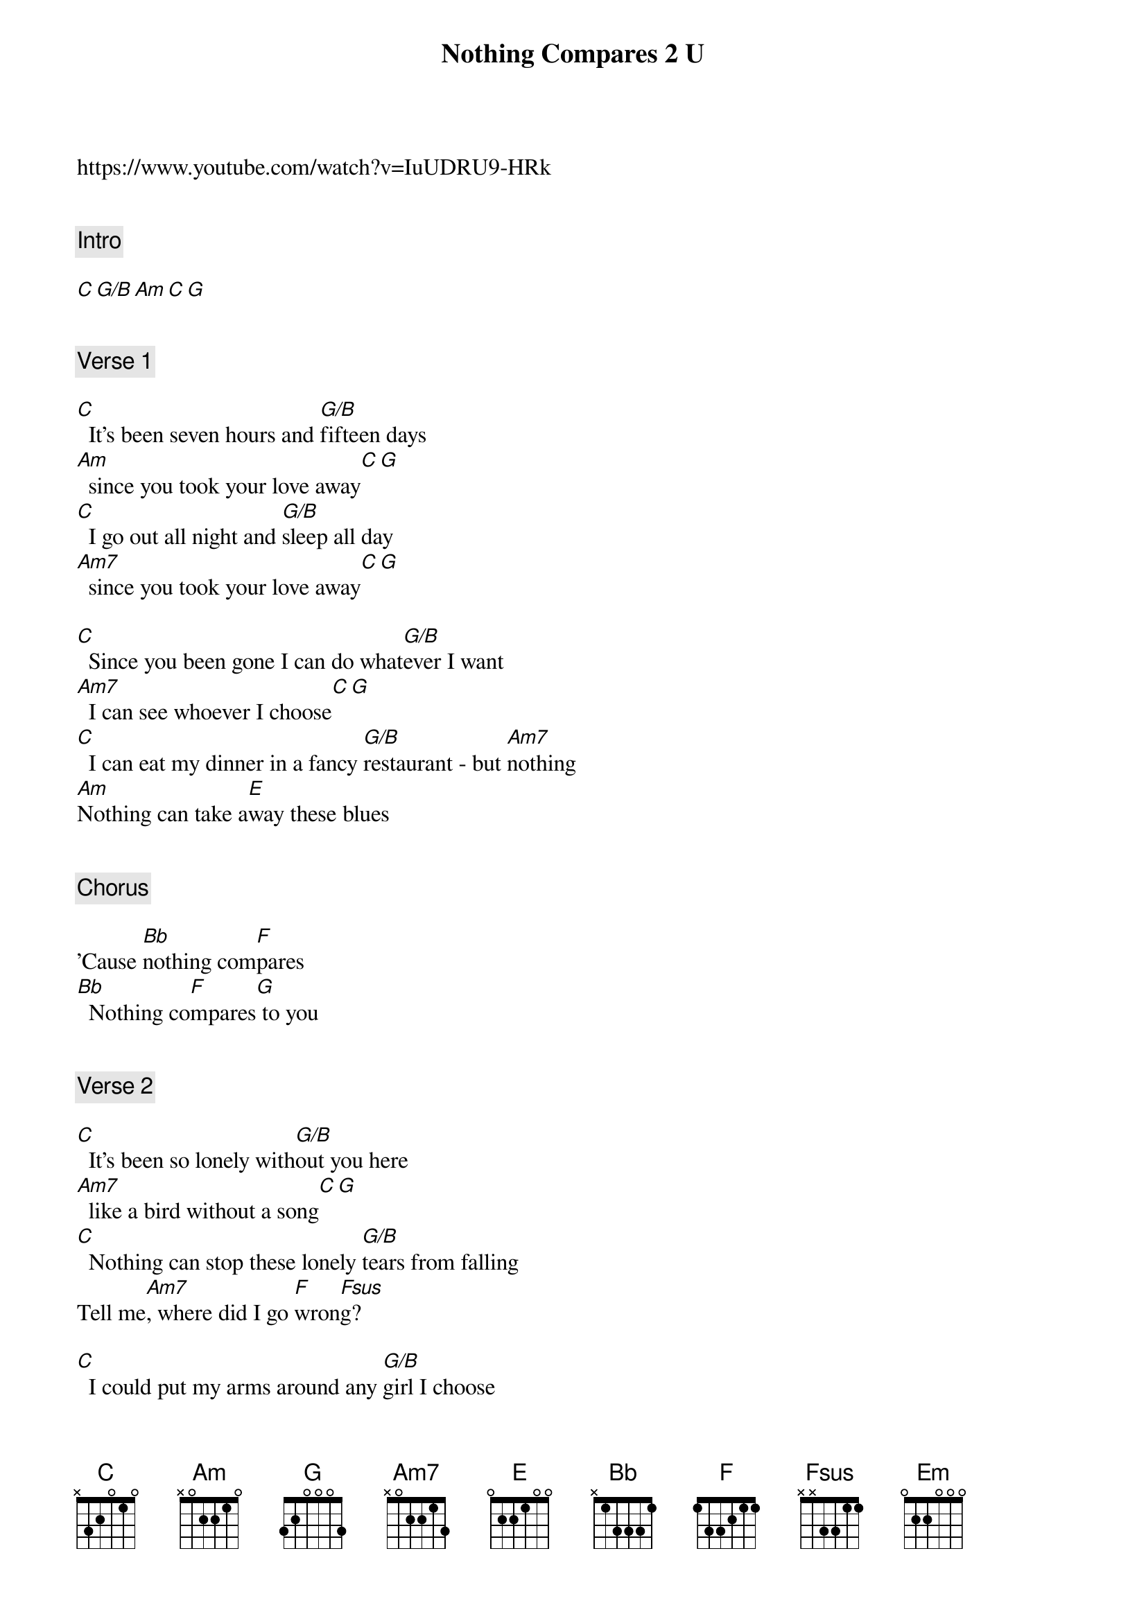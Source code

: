 {title: Nothing Compares 2 U}
{artist: Chris Cornell}
https://www.youtube.com/watch?v=IuUDRU9-HRk


{comment: Intro}

[C][G/B][Am][C][G]


{comment: Verse 1}

[C]  It's been seven hours and [G/B]fifteen days
[Am]  since you took your love away[C][G]
[C]  I go out all night and [G/B]sleep all day
[Am7]  since you took your love away[C][G]

[C]  Since you been gone I can do what[G/B]ever I want
[Am7]  I can see whoever I choose[C][G]
[C]  I can eat my dinner in a fancy [G/B]restaurant - but [Am7]nothing
[Am]Nothing can take a[E]way these blues


{comment: Chorus}

'Cause [Bb]nothing com[F]pares
[Bb]  Nothing co[F]mpares[G] to you


{comment: Verse 2}

[C]  It's been so lonely with[G/B]out you here
[Am7]  like a bird without a song[C][G]
[C]  Nothing can stop these lonely [G/B]tears from falling
Tell me[Am7], where did I go [F]wron[Fsus]g?

[C]  I could put my arms around any [G/B]girl I choose
[Am7]  but it just reminds me of you[C][G]
[C]  I went to the doctor and guess what he [G/B]told me
He said [Am7]boy, you better try to have fun
no matter [E]what you do,

but he's a fool


{comment: Chorus}

'Cause [Bb]nothing com[F]pares
[Am]  Nothing com[G]pares to you


{comment: Instrumental}

[C][G/B][Am][C][G]

[C][G/B][Am][E]

[Bb][F][Am][G][Em][G]


{comment: Verse 3}

[C]All the flowers that you planted mama[G/B], in your backyard
[Am7]  all died when you went away[C][G]
[C]  I know living with me baby is [G/B]sometimes hard
[Am7]  but I'm willing to give it another [E]try


{comment: Chorus}

'Cause [Bb]nothing com[F]pares
[Am]  Nothing com[G]pares to you
[Bb]Nothing com[F]pares
[Am]  Nothing com[G]pares to you
[Em]   To you[G]